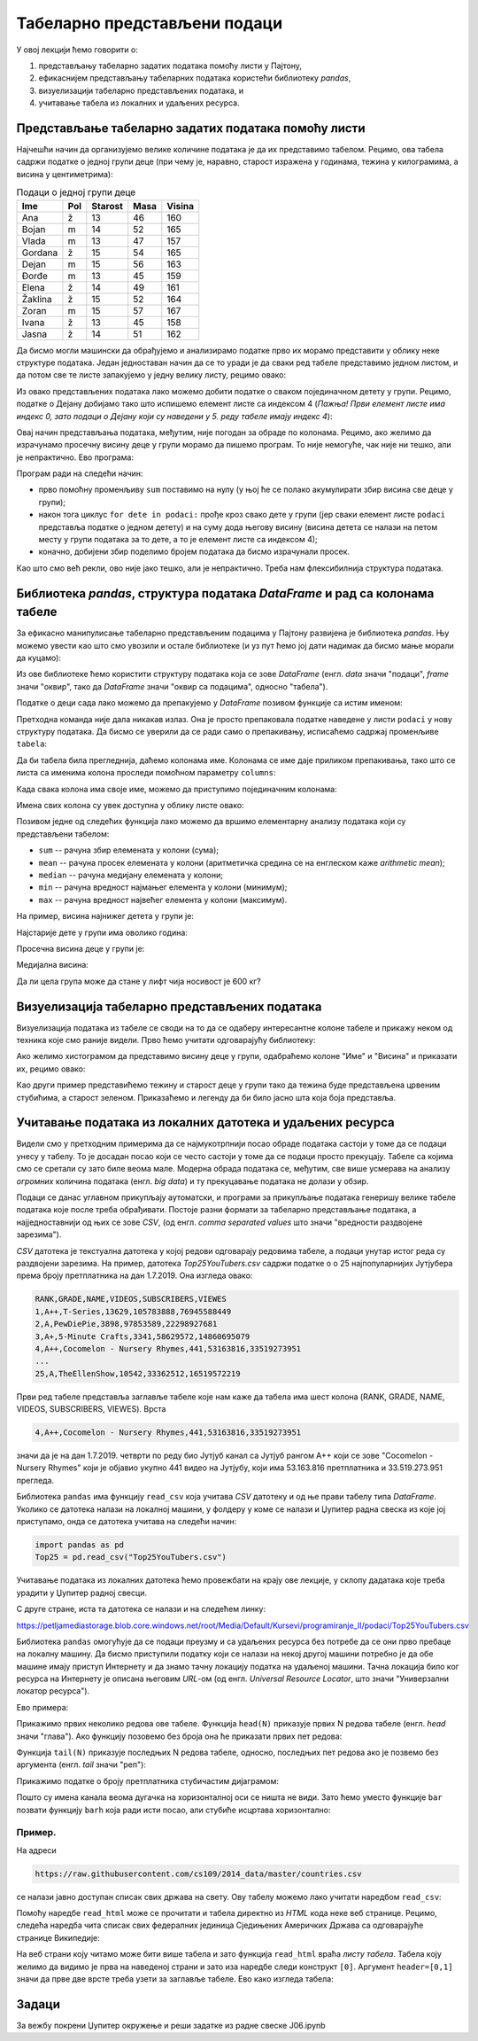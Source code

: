 Табеларно представљени подаци
==============================


У овој лекцији ћемо говорити о:

1. представљању табеларно задатих података помоћу листи у Пајтону,
2. ефикаснијем представљању табеларних података користећи библиотеку *pandas*,
3. визуелизацији табеларно представљених података, и
4. учитавање табела из локалних и удаљених ресурса.

Представљање табеларно задатих података помоћу листи
-----------------------------------------------------


Најчешћи начин да организујемо велике количине података је да их представимо табелом. Рецимо, ова табела садржи податке о једној групи деце (при чему је, наравно, старост изражена у годинама, тежина у килограмима, а висина у центиметрима):

.. csv-table:: Подаци о једној групи деце
   :header: "Ime", "Pol", "Starost", "Masa", "Visina"
   :align: left

   "Ana", "ž", "13", "46", "160"
   "Bojan", "m", "14", "52", "165"
   "Vlada", "m", "13", "47", "157"
   "Gordana", "ž", "15", "54", "165"
   "Dejan", "m", "15", "56", "163"
   "Đorđe", "m", "13", "45", "159"
   "Elena", "ž", "14", "49", "161"
   "Žaklina", "ž", "15", "52", "164"
   "Zoran", "m", "15", "57", "167"
   "Ivana", "ž", "13", "45", "158"
   "Jasna", "ž", "14", "51", "162"


Да бисмо могли машински да обрађујемо и анализирамо податке прво их морамо представити у облику неке структуре података. Један једноставан начин да се то уради је да сваки ред табеле представимо једном листом, и да потом све те листе запакујемо у једну велику листу, рецимо овако:

.. ipython::

   In [1]: podaci = [["Ana",     "ž", 13, 46, 160],
      ...:           ["Bojan",   "m", 14, 52, 165],
      ...:           ["Vlada",   "m", 13, 47, 157],
      ...:           ["Gordana", "ž", 15, 54, 165],
      ...:           ["Dejan",   "m", 15, 56, 163],
      ...:           ["Đorđe",   "m", 13, 45, 159],
      ...:           ["Elena",   "ž", 14, 49, 161],
      ...:           ["Žaklina", "ž", 15, 52, 164],
      ...:           ["Zoran",   "m", 15, 57, 167],
      ...:           ["Ivana",   "ž", 13, 45, 158],
      ...:           ["Jasna",   "ž", 14, 51, 162]]

Из овако представљених података лако можемо добити податке о сваком појединачном детету у групи. Рецимо, податке о Дејану добијамо тако што испишемо елемент листе са индексом 4 (*Пажња! Први елемент листе има индекс 0, зато подаци о Дејану који су наведени у 5. реду табеле имају индекс 4*):

.. ipython::

   In [1]: podaci[4]

Овај начин представљања података, међутим, није погодан за обраде по колонама. Рецимо, ако желимо да израчунамо просечну висину деце у групи морамо да пишемо програм. То није немогуће, чак није ни тешко, али је непрактично. Ево програма:

.. ipython::

   In [1]: sum = 0
      ...: for dete in podaci:
      ...:     sum += dete[4]
      ...: float(sum) / len(podaci)

Програм ради на следећи начин:

* прво помоћну променљиву ``sum`` поставимо на нулу (у њој ће се полако акумулирати збир висина све деце у групи);
* након тога циклус ``for dete in podaci:`` прође кроз свако дете у групи (јер сваки елемент листе ``podaci`` представља податке о једном детету) и на суму дода његову висину (висина детета се налази на петом месту у групи података за то дете, а то је елемент листе са индексом 4);
* коначно, добијени збир поделимо бројем података да бисмо израчунали просек.

Као што смо већ рекли, ово није јако тешко, али је непрактично. Треба нам флексибилнија структура података.

Библиотека *pandas*, структура података *DataFrame* и рад са колонама табеле
-----------------------------------------------------------------------------


За ефикасно манипулисање табеларно представљеним подацима у Пајтону развијена је библиотека *pandas*. Њу можемо увести као што смо увозили и остале библиотеке (и уз пут ћемо јој дати надимак да бисмо мање морали да куцамо):

.. ipython::

   In [1]: import pandas as pd

Из ове библиотеке ћемо користити структуру података која се зове *DataFrame* (енгл. *data* значи "подаци", *frame* значи "оквир", тако да *DataFrame* значи "оквир са подацима", односно "табела").

Податке о деци сада лако можемо да препакујемо у *DataFrame* позивом функције са истим именом:

.. ipython::

   In [1]: tabela = pd.DataFrame(podaci)

Претходна команда није дала никакав излаз. Она је просто препаковала податке наведене у листи ``podaci`` у нову структуру података. Да бисмо се уверили да се ради само о препакивању, исписаћемо садржај променљиве ``tabela``:

.. ipython::

   In [1]: tabela

Да би табела била прегледнија, даћемо колонама име. Колонама се име даје приликом препакивања, тако што се листа са именима колона проследи помоћном параметру ``columns``:

.. ipython::

   In [1]: tabela = pd.DataFrame(podaci)
      ...: tabela.columns=["Ime", "Pol", "Starost", "Masa", "Visina"]
      ...: tabela

Када свака колона има своје име, можемо да приступимо појединачним колонама:

.. ipython::

   In [1]: tabela["Ime"]


.. ipython::

   In [1]: tabela["Visina"]

Имена свих колона су увек доступна у облику листе овако:

.. ipython::

   In [1]: tabela.columns

Позивом једне од следећих функција лако можемо да вршимо елементарну анализу података који су представљени табелом:

* ``sum`` -- рачуна збир елемената у колони (сума);
* ``mean`` -- рачуна просек елемената у колони (аритметичка средина се на енглеском каже *arithmetic mean*);
* ``median`` -- рачуна медијану елемената у колони;
* ``min`` -- рачуна вредност најмањег елемента у колони (минимум);
* ``max`` -- рачуна вредност највећег елемента у колони (максимум).

На пример, висина најнижег детета у групи је:

.. ipython::

   In [1]: tabela["Visina"].min()

Најстарије дете у групи има оволико година:

.. ipython::

   In [1]: tabela["Starost"].max()

Просечна висина деце у групи је:

.. ipython::

   In [1]: tabela["Visina"].mean()

Медијална висина:

.. ipython::

   In [1]: tabela["Visina"].median()

Да ли цела група може да стане у лифт чија носивост је 600 кг?

.. ipython::

   In [1]: if tabela["Masa"].sum() <= 600:
      ...:     print("Mogu svi da stanu u lift.")
      ...: else:
      ...:     print("Ne. Zajedno su preteški.")


Визуелизација табеларно представљених података
-----------------------------------------------

Визуелизација података из табеле се своди на то да се одаберу интересантне колоне табеле и прикажу неком од техника које смо раније видели. Прво ћемо учитати одговарајућу библиотеку:

.. ipython::

   In [1]: import matplotlib.pyplot as plt

Ако желимо хистограмом да представимо висину деце у групи, одабраћемо колоне "Име" и "Висина" и приказати их, рецимо овако:

.. ipython::
   :okwarning:

   @savefig J06slika1.png
   In [1]: plt.figure(figsize=(10,5))
      ...: plt.bar(tabela["Ime"], tabela["Visina"])
      ...: plt.title("Visina dece u grupi")
      ...: plt.show()

.. ipython::
   :suppress:

   In [1]: plt.close()

Као други пример представићемо тежину и старост деце у групи тако да тежина буде представљена црвеним стубићима, а старост зеленом. Приказаћемо и легенду да би било јасно шта која боја представља.

.. ipython::
   :okwarning:

   @savefig J06slika2.png
   In [1]: plt.figure(figsize=(10,5))
      ...: plt.bar(tabela["Ime"], tabela["Masa"], color="r", label="Masa")
      ...: plt.bar(tabela["Ime"], tabela["Starost"], color="g", label="Starost")
      ...: plt.title("Starost i masa dece u grupi")
      ...: plt.legend()
      ...: plt.show()

.. ipython::
   :suppress:

   In [1]: plt.close()


Учитавање података из локалних датотека и удаљених ресурса
-------------------------------------------------------------


Видели смо у претходним примерима да се најмукотрпнији посао обраде података састоји у томе да се подаци унесу у табелу.
То је досадан посао који се често састоји у томе да се подаци просто прекуцају.
Табеле са којима смо се сретали су зато биле веома мале. Модерна обрада података се, међутим, све више усмерава на
анализу *огромних* количина података (енгл. *big data*) и ту прекуцавање података не долази у обзир.

Подаци се данас углавном прикупљају аутоматски, и програми за прикупљање података генеришу велике табеле података које
после треба обрађивати. Постоје разни формати за табеларно представљање података, а најједноставнији од њих се зове *CSV*,
(од енгл. *comma separated values* што значи "вредности раздвојене зарезима").

*CSV* датотека је текстуална датотека у којој редови одговарају редовима табеле, а подаци унутар истог реда су
раздвојени зарезима. На пример, датотека *Top25YouTubers.csv*
садржи податке о о 25 најпопуларнијих Јутјубера према броју претплатника на дан 1.7.2019.
Она изгледа овако:

.. code-block:: text

    RANK,GRADE,NAME,VIDEOS,SUBSCRIBERS,VIEWES
    1,A++,T-Series,13629,105783888,76945588449
    2,A,PewDiePie,3898,97853589,22298927681
    3,A+,5-Minute Crafts,3341,58629572,14860695079
    4,A++,Cocomelon - Nursery Rhymes,441,53163816,33519273951
    ...
    25,A,TheEllenShow,10542,33362512,16519572219

Први ред табеле представља заглавље табеле које нам каже да табела има шест колона
(RANK, GRADE, NAME, VIDEOS, SUBSCRIBERS, VIEWES). Врста

.. code-block:: text

    4,A++,Cocomelon - Nursery Rhymes,441,53163816,33519273951


значи да је на дан 1.7.2019. четврти по реду био Јутјуб канал са Јутјуб рангом А++ који се зове "Cocomelon - Nursery Rhymes" који је објавио укупно 441 видео на Јутјубу, који има 53.163.816 претплатника и 33.519.273.951 прегледа.

Библиотека ``pandas`` има функцију ``read_csv`` која учитава *CSV* датотеку и од ње прави табелу типа *DataFrame*.
Уколико се датотека налази на локалној машини, у фолдеру у коме се налази и Џупитер радна свеска из које јој приступамо, онда
се датотека учитава на следећи начин:

.. code-block:: python

   import pandas as pd
   Top25 = pd.read_csv("Top25YouTubers.csv")

Учитавање података из локалних датотека ћемо провежбати на крају ове лекције, у склопу дадатака које треба урадити у
Џупитер радној свесци.

С друге стране, иста та датотека се налази и на следећем линку:

`https://petljamediastorage.blob.core.windows.net/root/Media/Default/Kursevi/programiranje_II/podaci/Top25YouTubers.csv <https://petljamediastorage.blob.core.windows.net/root/Media/Default/Kursevi/programiranje_II/podaci/Top25YouTubers.csv>`_

Библиотека ``pandas`` омогућује да се подаци преузму и са удаљених ресурса без потребе да се они прво пребаце на локалну
машину. Да бисмо приступили податку који се налази на некој другој машини потребно је да обе машине имају приступ Интернету и да знамо тачну локацију податка на удаљеној машини. Тачна локација било ког ресурса на Интернету је описана његовим *URL*-ом (од енгл. *Universal Resource Locator*, што значи "Универзални локатор ресурса").

Ево примера:

.. ipython::

   In [1]: import pandas as pd
      ...: Top25 = pd.read_csv("https://petljamediastorage.blob.core.windows.net/root/Media/Default/Kursevi/programiranje_II/podaci/Top25YouTubers.csv")

Прикажимо првих неколико редова ове табеле. Функција ``head(N)`` приказује првих N редова табеле (енгл. *head* значи "глава"). Ако функцију позовемо без броја она ће приказати првих пет редова:

.. ipython::

   In [1]: Top25.head()


.. ipython::

   In [1]: Top25.head(10)

Функција ``tail(N)`` приказује последњих N редова табеле, односно, последњих пет редова ако је позвемо без аргумента (енгл. *tail* значи "реп"):

.. ipython::

   In [1]: Top25.tail()


.. ipython::

   In [1]: Top25.tail(7)

Прикажимо податке о броју претплатника стубичастим дијаграмом:

.. ipython::
   :okwarning:

   @savefig J06slika3.png
   In [1]: plt.figure(figsize=(15,10))
      ...: plt.bar(Top25["NAME"], Top25["SUBSCRIBERS"])
      ...: plt.title("Top 25 YouTube kanala prema broju pretplatnika")
      ...: plt.show()

.. ipython::
   :suppress:

   In [1]: plt.close()

Пошто су имена канала веома дугачка на хоризонталној оси се ништа не види. Зато ћемо уместо функције ``bar`` позвати функцију ``barh`` која ради исти посао, али стубиће исцртава хоризонтално:

.. ipython::
   :okwarning:

   @savefig J06slika4.png
   In [1]: plt.figure(figsize=(10,10))
      ...: plt.barh(Top25["NAME"], Top25["SUBSCRIBERS"])
      ...: plt.title("Top 25 YouTube kanala prema broju pretplatnika")
      ...: plt.show()

.. ipython::
   :suppress:

   In [1]: plt.close()


Пример.
''''''''

На адреси

.. code-block:: text

    https://raw.githubusercontent.com/cs109/2014_data/master/countries.csv

се налази јавно доступан списак свих држава на свету. Ову табелу можемо лако учитати наредбом ``read_csv``:

.. ipython::

   In [1]: drzave = pd.read_csv("https://raw.githubusercontent.com/cs109/2014_data/master/countries.csv")
      ...: drzave.head(10)

Помоћу наредбе ``read_html`` може се прочитати и табела директно из *HTML* кода неке веб странице. Рецимо, следећа наредба чита списак свих федералних јединица Сједињених Америчких Држава са одговарајуће странице Википедије:

.. ipython::

   In [1]: US = pd.read_html("https://simple.wikipedia.org/wiki/List_of_U.S._states", header=[0,1])[0]

На веб страни коју читамо може бити више табела и зато функција ``read_html`` враћа *листу табела*. Табела коју желимо да видимо је прва на наведеној страни и зато иза наредбе следи конструкт ``[0]``. Аргумент ``header=[0,1]`` значи да прве две врсте треба узети за заглавље табеле. Ево како изгледа табела:

.. ipython::

   In [1]: US.head()

Задаци
-------

За вежбу покрени Џупитер окружење и реши задатке из радне свеске J06.ipynb


